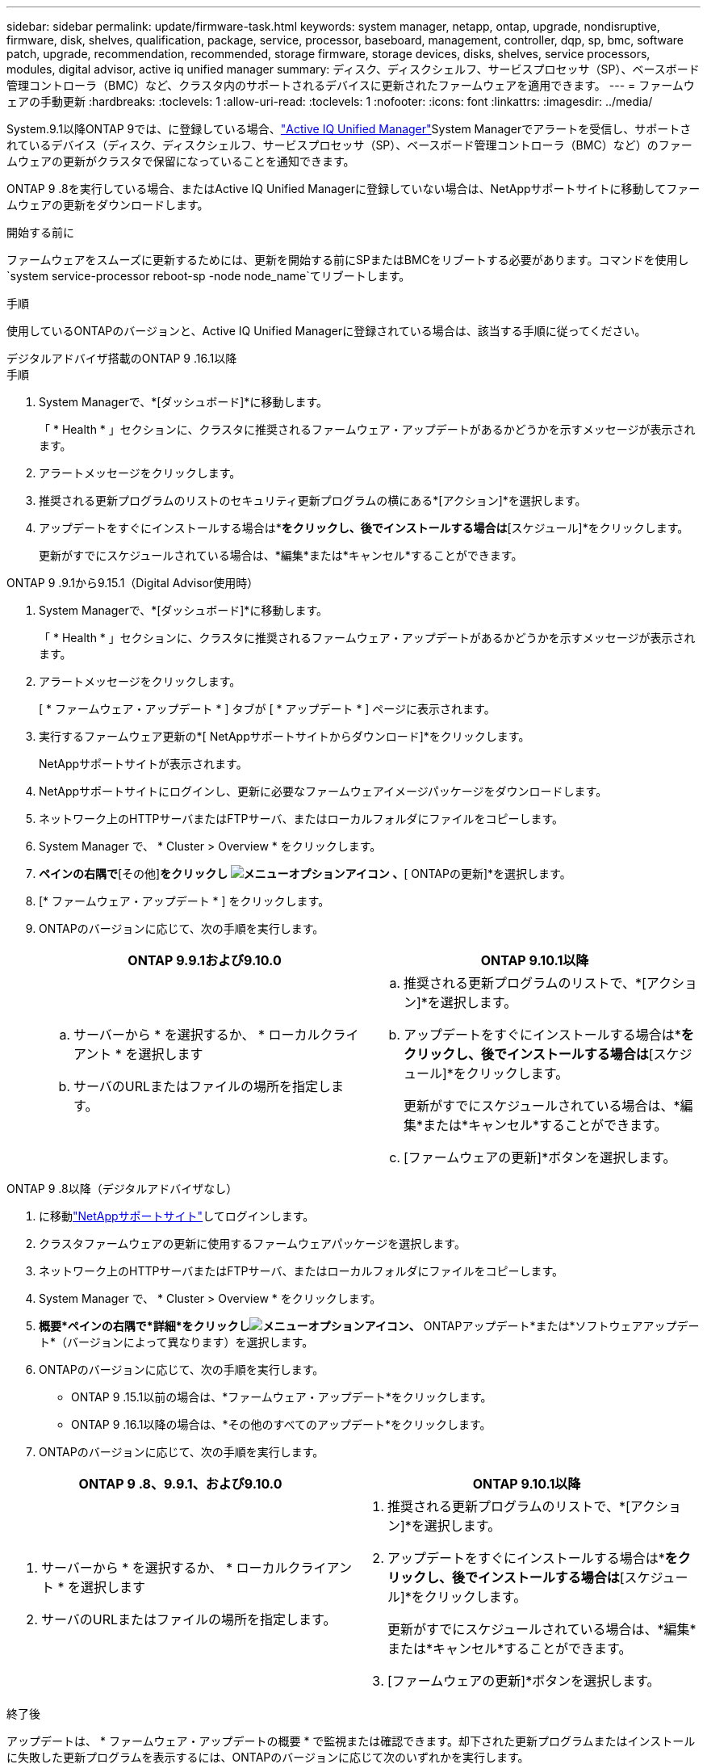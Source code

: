 ---
sidebar: sidebar 
permalink: update/firmware-task.html 
keywords: system manager, netapp, ontap, upgrade, nondisruptive, firmware, disk, shelves, qualification, package, service, processor, baseboard, management, controller, dqp, sp, bmc, software patch, upgrade, recommendation, recommended, storage firmware, storage devices, disks, shelves, service processors, modules, digital advisor, active iq unified manager 
summary: ディスク、ディスクシェルフ、サービスプロセッサ（SP）、ベースボード管理コントローラ（BMC）など、クラスタ内のサポートされるデバイスに更新されたファームウェアを適用できます。 
---
= ファームウェアの手動更新
:hardbreaks:
:toclevels: 1
:allow-uri-read: 
:toclevels: 1
:nofooter: 
:icons: font
:linkattrs: 
:imagesdir: ../media/


[role="lead"]
System.9.1以降ONTAP 9では、に登録している場合、link:https://netapp.com/support-and-training/documentation/active-iq-unified-manager["Active IQ Unified Manager"^]System Managerでアラートを受信し、サポートされているデバイス（ディスク、ディスクシェルフ、サービスプロセッサ（SP）、ベースボード管理コントローラ（BMC）など）のファームウェアの更新がクラスタで保留になっていることを通知できます。

ONTAP 9 .8を実行している場合、またはActive IQ Unified Managerに登録していない場合は、NetAppサポートサイトに移動してファームウェアの更新をダウンロードします。

.開始する前に
ファームウェアをスムーズに更新するためには、更新を開始する前にSPまたはBMCをリブートする必要があります。コマンドを使用し `system service-processor reboot-sp -node node_name`てリブートします。

.手順
使用しているONTAPのバージョンと、Active IQ Unified Managerに登録されている場合は、該当する手順に従ってください。

[role="tabbed-block"]
====
.デジタルアドバイザ搭載のONTAP 9 .16.1以降
--
.手順
. System Managerで、*[ダッシュボード]*に移動します。
+
「 * Health * 」セクションに、クラスタに推奨されるファームウェア・アップデートがあるかどうかを示すメッセージが表示されます。

. アラートメッセージをクリックします。
. 推奨される更新プログラムのリストのセキュリティ更新プログラムの横にある*[アクション]*を選択します。
. アップデートをすぐにインストールする場合は*[アップデート]*をクリックし、後でインストールする場合は*[スケジュール]*をクリックします。
+
更新がすでにスケジュールされている場合は、*編集*または*キャンセル*することができます。



--
.ONTAP 9 .9.1から9.15.1（Digital Advisor使用時）
--
. System Managerで、*[ダッシュボード]*に移動します。
+
「 * Health * 」セクションに、クラスタに推奨されるファームウェア・アップデートがあるかどうかを示すメッセージが表示されます。

. アラートメッセージをクリックします。
+
[ * ファームウェア・アップデート * ] タブが [ * アップデート * ] ページに表示されます。

. 実行するファームウェア更新の*[ NetAppサポートサイトからダウンロード]*をクリックします。
+
NetAppサポートサイトが表示されます。

. NetAppサポートサイトにログインし、更新に必要なファームウェアイメージパッケージをダウンロードします。
. ネットワーク上のHTTPサーバまたはFTPサーバ、またはローカルフォルダにファイルをコピーします。
. System Manager で、 * Cluster > Overview * をクリックします。
. [概要]*ペインの右隅で*[その他]*をクリックし image:icon_kabob.gif["メニューオプションアイコン"] 、*[ ONTAPの更新]*を選択します。
. [* ファームウェア・アップデート * ] をクリックします。
. ONTAPのバージョンに応じて、次の手順を実行します。
+
[cols="2"]
|===
| ONTAP 9.9.1および9.10.0 | ONTAP 9.10.1以降 


 a| 
.. サーバーから * を選択するか、 * ローカルクライアント * を選択します
.. サーバのURLまたはファイルの場所を指定します。

 a| 
.. 推奨される更新プログラムのリストで、*[アクション]*を選択します。
.. アップデートをすぐにインストールする場合は*[アップデート]*をクリックし、後でインストールする場合は*[スケジュール]*をクリックします。
+
更新がすでにスケジュールされている場合は、*編集*または*キャンセル*することができます。

.. [ファームウェアの更新]*ボタンを選択します。


|===


--
--
.ONTAP 9 .8以降（デジタルアドバイザなし）
. に移動link:https://mysupport.netapp.com/site/downloads["NetAppサポートサイト"^]してログインします。
. クラスタファームウェアの更新に使用するファームウェアパッケージを選択します。
. ネットワーク上のHTTPサーバまたはFTPサーバ、またはローカルフォルダにファイルをコピーします。
. System Manager で、 * Cluster > Overview * をクリックします。
. *概要*ペインの右隅で*詳細*をクリックしimage:icon_kabob.gif["メニューオプションアイコン"]、* ONTAPアップデート*または*ソフトウェアアップデート*（バージョンによって異なります）を選択します。
. ONTAPのバージョンに応じて、次の手順を実行します。
+
** ONTAP 9 .15.1以前の場合は、*ファームウェア・アップデート*をクリックします。
** ONTAP 9 .16.1以降の場合は、*その他のすべてのアップデート*をクリックします。


. ONTAPのバージョンに応じて、次の手順を実行します。


[cols="2"]
|===
| ONTAP 9 .8、9.9.1、および9.10.0 | ONTAP 9.10.1以降 


 a| 
. サーバーから * を選択するか、 * ローカルクライアント * を選択します
. サーバのURLまたはファイルの場所を指定します。

 a| 
. 推奨される更新プログラムのリストで、*[アクション]*を選択します。
. アップデートをすぐにインストールする場合は*[アップデート]*をクリックし、後でインストールする場合は*[スケジュール]*をクリックします。
+
更新がすでにスケジュールされている場合は、*編集*または*キャンセル*することができます。

. [ファームウェアの更新]*ボタンを選択します。


|===
--
====
.終了後
アップデートは、 * ファームウェア・アップデートの概要 * で監視または確認できます。却下された更新プログラムまたはインストールに失敗した更新プログラムを表示するには、ONTAPのバージョンに応じて次のいずれかを実行します。

* ONTAP 9 .15.1以前の場合は、*[クラスタ]>[設定]>[自動更新]>[すべての自動更新を表示]*をクリックします。
* ONTAP 9 .16.1以降の場合は、*[クラスタ]>[設定]>[ソフトウェアの更新]*をクリックします。[その他のすべての更新]ペインの右隅にある*[その他の更新]*をクリックしimage:icon_kabob.gif["メニューオプションアイコン"]、*[すべての自動更新を表示]*を選択します。

